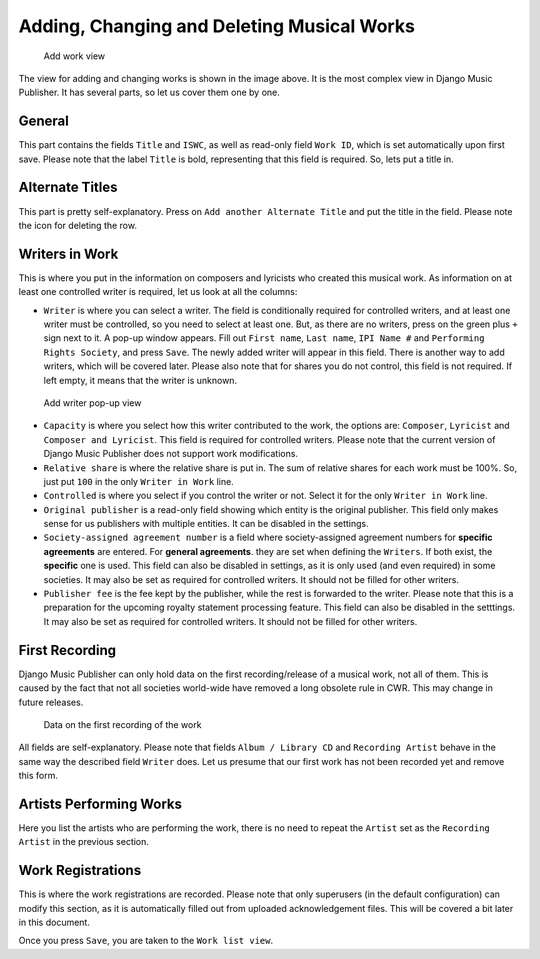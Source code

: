 Adding, Changing and Deleting Musical Works
===========================================

.. figure:: /images/add_work.png
   :width: 100%

   Add work view

The view for adding and changing works is shown in the image above. It is the most complex view in Django Music Publisher. It has several parts, so let us cover them one by one.

General
+++++++

This part contains the fields ``Title`` and ``ISWC``, as well as read-only field ``Work ID``, which is set automatically upon first save. Please note that the label ``Title`` is bold, representing that this field is required. So, lets put a title in.

Alternate Titles
++++++++++++++++

This part is pretty self-explanatory. Press on ``Add another Alternate Title`` and put the title in the field. Please note the icon for deleting the row.

.. figure:: /images/alternate_title.png
   :width: 100%

Writers in Work
+++++++++++++++

This is where you put in the information on composers and lyricists who created this musical work. As information on at least one controlled writer is required, let us look at all the columns:

* ``Writer`` is where you can select a writer. The field is conditionally required for controlled writers, and at least one writer must be controlled, so you need to select at least one. But, as there are no writers, press on the green plus ``+`` sign next to it. A pop-up window appears. Fill out ``First name``, ``Last name``, ``IPI Name #`` and ``Performing Rights Society``, and press ``Save``. The newly added writer will appear in this field. There is another way to add writers, which will be covered later. Please also note that for shares you do not control, this field is not required. If left empty, it means that the writer is unknown.

.. figure:: /images/popup_add_writer.png
   :width: 100%

   Add writer pop-up view

* ``Capacity`` is where you select how this writer contributed to the work, the options are: ``Composer``, ``Lyricist`` and ``Composer and Lyricist``. This field is required for controlled writers. Please note that the current version of Django Music Publisher does not support work modifications.

* ``Relative share`` is where the relative share is put in. The sum of relative shares for each work must be 100%. So, just put ``100`` in the only ``Writer in Work`` line.

* ``Controlled`` is where you select if you control the writer or not. Select it for the only ``Writer in Work`` line.

* ``Original publisher`` is a read-only field showing which entity is the original publisher. This field only makes sense for us publishers with multiple entities. It can be disabled in the settings.

* ``Society-assigned agreement number`` is a field where society-assigned agreement numbers for **specific agreements** are entered. For **general agreements**. they are set when defining the ``Writers``. If both exist, the **specific** one is used. This field can also be disabled in settings, as it is only used (and even required) in some societies. It may also be set as required for controlled writers. It should not be filled for other writers.

* ``Publisher fee`` is the fee kept by the publisher, while the rest is forwarded to the writer. Please note that this is a preparation for the upcoming royalty statement processing feature. This field can also be disabled in the setttings. It may also be set as required for controlled writers. It should not be filled for other writers.

First Recording
+++++++++++++++

Django Music Publisher can only hold data on the first recording/release of a musical work, not all of them. This is caused by the fact that not all societies world-wide have removed a long obsolete rule in CWR. This may change in future releases.

.. figure:: /images/first_recording.png
   :width: 100%

   Data on the first recording of the work

All fields are self-explanatory. Please note that fields ``Album / Library CD`` and ``Recording Artist`` behave in the same way the described field ``Writer`` does. Let us presume that our first work has not been recorded yet and remove this form.

Artists Performing Works
++++++++++++++++++++++++

Here you list the artists who are performing the work, there is no need to repeat the ``Artist`` set as the ``Recording Artist`` in the previous section. 

Work Registrations
++++++++++++++++++

This is where the work registrations are recorded. Please note that only superusers (in the default configuration) can modify this section, as it is automatically filled out from uploaded acknowledgement files. This will be covered a bit later in this document.

Once you press ``Save``, you are taken to the ``Work list view``.